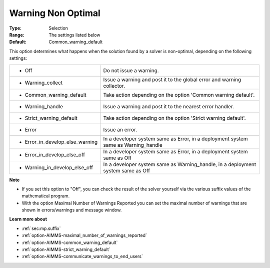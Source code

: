 

.. _option-AIMMS-warning_non_optimal:


Warning Non Optimal
===================



:Type:	Selection	
:Range:	The settings listed below	
:Default:	Common_warning_default	



This option determines what happens when the solution found by a solver is non-optimal, depending on the following settings:




.. list-table::

   * - *	Off	
     - Do not issue a warning.
   * - *	Warning_collect
     - Issue a warning and post it to the global error and warning collector.
   * - *	Common_warning_default
     - Take action depending on the option 'Common warning default'.
   * - *	Warning_handle
     - Issue a warning and post it to the nearest error handler.
   * - *	Strict_warning_default
     - Take action depending on the option 'Strict warning default'.
   * - *	Error
     - Issue an error.
   * - *	Error_in_develop_else_warning
     - In a developer system same as Error, in a deployment system same as Warning_handle
   * - *	Error_in_develop_else_off
     - In a developer system same as Error, in a deployment system same as Off
   * - *	Warning_in_develop_else_off
     - In a developer system same as Warning_handle, in a deployment system same as Off




**Note** 

*	If you set this option to "Off", you can check the result of the solver yourself via the various suffix values of the mathematical program.
*	With the option Maximal Number of Warnings Reported you can set the maximal number of warnings that are shown in errors/warnings and message window.




**Learn more about** 

*	:ref:`sec:mp.suffix`
*	:ref:`option-AIMMS-maximal_number_of_warnings_reported` 
*	:ref:`option-AIMMS-common_warning_default` 
*	:ref:`option-AIMMS-strict_warning_default` 
*	:ref:`option-AIMMS-communicate_warnings_to_end_users` 









